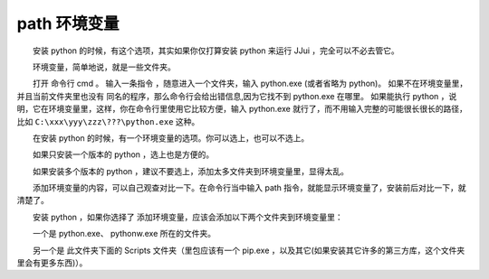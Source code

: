 ﻿==========================================
path 环境变量
==========================================

　　安装 python 的时候，有这个选项，其实如果你仅打算安装 python 来运行 JJui ，完全可以不必去管它。

　　环境变量，简单地说，就是一些文件夹。

　　打开 命令行 cmd 。
输入一条指令 ，随意进入一个文件夹，输入 python.exe (或者省略为 python)。
如果不在环境变量里，并且当前文件夹里也没有 同名的程序，那么命令行会给出错信息,因为它找不到 python.exe 在哪里。
如果能执行 python ，说明，它在环境变量里，这样，你在命令行里使用它比较方便，输入 python.exe 就行了，而不用输入完整的可能很长很长的路径，比如 ``C:\xxx\yyy\zzz\???\python.exe`` 这种。


　　在安装 python 的时候，有一个环境变量的选项。你可以选上，也可以不选上。

　　如果只安装一个版本的 python ，选上也是方便的。

　　如果安装多个版本的 python ，建议不要选上，添加太多文件夹到环境变量里，显得太乱。


　　添加环境变量的内容，可以自己观查对比一下。在命令行当中输入 path 指令，就能显示环境变量了，安装前后对比一下，就清楚了。

　　安装 python ，如果你选择了 添加环境变量，应该会添加以下两个文件夹到环境变量里：

　　一个是 python.exe、 pythonw.exe 所在的文件夹。

　　另一个是 此文件夹下面的 Scripts 文件夹（里包应该有一个 pip.exe ，以及其它(如果安装其它许多的第三方库，这个文件夹里会有更多东西)）。

